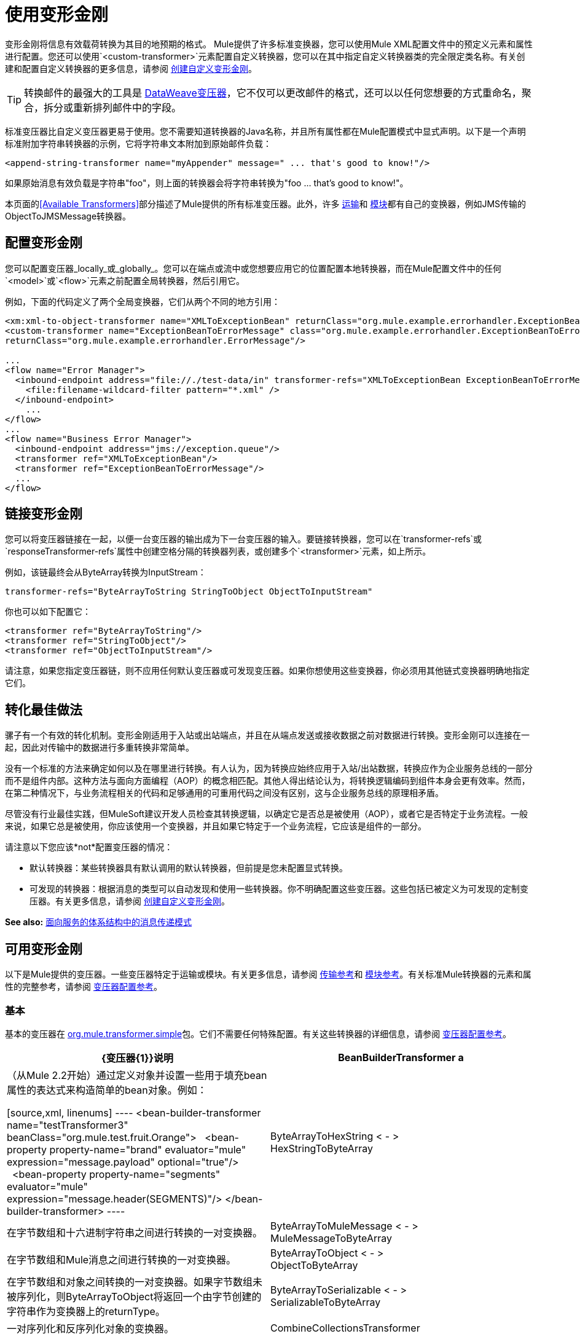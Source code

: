 = 使用变形金刚
:keywords: anypoint studio, studio, mule, transformers

变形金刚将信息有效载荷转换为其目的地预期的格式。 Mule提供了许多标准变换器，您可以使用Mule XML配置文件中的预定义元素和属性进行配置。您还可以使用`<custom-transformer>`元素配置自定义转换器，您可以在其中指定自定义转换器类的完全限定类名称。有关创建和配置自定义转换器的更多信息，请参阅 link:/mule-user-guide/v/3.9/creating-custom-transformers[创建自定义变形金刚]。

[TIP]
转换邮件的最强大的工具是 link:/mule-user-guide/v/3.9/dataweave[DataWeave变压器]，它不仅可以更改邮件的格式，还可以以任何您想要的方式重命名，聚合，拆分或重新排列邮件中的字段。

标准变压器比自定义变压器更易于使用。您不需要知道转换器的Java名称，并且所有属性都在Mule配置模式中显式声明。以下是一个声明标准附加字符串转换器的示例，它将字符串文本附加到原始邮件负载：

[source,xml]
----
<append-string-transformer name="myAppender" message=" ... that's good to know!"/>
----

如果原始消息有效负载是字符串"foo"，则上面的转换器会将字符串转换为"foo ... that's good to know!"。

本页面的<<Available Transformers>>部分描述了Mule提供的所有标准变压器。此外，许多 link:/mule-user-guide/v/3.9/transports-reference[运输]和 link:/mule-user-guide/v/3.9/modules-reference[模块]都有自己的变换器，例如JMS传输的ObjectToJMSMessage转换器。

== 配置变形金刚

您可以配置变压器_locally_或_globally_。您可以在端点或流中或您想要应用它的位置配置本地转换器，而在Mule配置文件中的任何`<model>`或`<flow>`元素之前配置全局转换器，然后引用它。

例如，下面的代码定义了两个全局变换器，它们从两个不同的地方引用：

[source,xml, linenums]
----
<xm:xml-to-object-transformer name="XMLToExceptionBean" returnClass="org.mule.example.errorhandler.ExceptionBean"/>
<custom-transformer name="ExceptionBeanToErrorMessage" class="org.mule.example.errorhandler.ExceptionBeanToErrorMessage"
returnClass="org.mule.example.errorhandler.ErrorMessage"/>
 
...
<flow name="Error Manager">
  <inbound-endpoint address="file://./test-data/in" transformer-refs="XMLToExceptionBean ExceptionBeanToErrorMessage">
    <file:filename-wildcard-filter pattern="*.xml" />
  </inbound-endpoint>
    ...
</flow>
...
<flow name="Business Error Manager">
  <inbound-endpoint address="jms://exception.queue"/>
  <transformer ref="XMLToExceptionBean"/>
  <transformer ref="ExceptionBeanToErrorMessage"/>
  ...
</flow>
----

== 链接变形金刚

您可以将变压器链接在一起，以便一台变压器的输出成为下一台变压器的输入。要链接转换器，您可以在`transformer-refs`或`responseTransformer-refs`属性中创建空格分隔的转换器列表，或创建多个`<transformer>`元素，如上所示。

例如，该链最终会从ByteArray转换为InputStream：

[source]
----
transformer-refs="ByteArrayToString StringToObject ObjectToInputStream"
----

你也可以如下配置它：

[source,xml, linenums]
----
<transformer ref="ByteArrayToString"/>
<transformer ref="StringToObject"/>
<transformer ref="ObjectToInputStream"/>
----

请注意，如果您指定变压器链，则不应用任何默认变压器或可发现变压器。如果你想使用这些变换器，你必须用其他链式变换器明确地指定它们。

== 转化最佳做法

骡子有一个有效的转化机制。变形金刚适用于入站或出站端点，并且在从端点发送或接收数据之前对数据进行转换。变形金刚可以连接在一起，因此对传输中的数据进行多重转换非常简单。

没有一个标准的方法来确定如何以及在哪里进行转换。有人认为，因为转换应始终应用于入站/出站数据，转换应作为企业服务总线的一部分而不是组件内部。这种方法与面向方面编程（AOP）的概念相匹配。其他人得出结论认为，将转换逻辑编码到组件本身会更有效率。然而，在第二种情况下，与业务流程相关的代码和足够通用的可重用代码之间没有区别，这与企业服务总线的原理相矛盾。

尽管没有行业最佳实践，但MuleSoft建议开发人员检查其转换逻辑，以确定它是否总是被使用（AOP），或者它是否特定于业务流程。一般来说，如果它总是被使用，你应该使用一个变换器，并且如果它特定于一个业务流程，它应该是组件的一部分。

请注意以下您应该*not*配置变压器的情况：

* 默认转换器：某些转换器具有默认调用的默认转换器，但前提是您未配置显式转换。
* 可发现的转换器：根据消息的类型可以自动发现和使用一些转换器。你不明确配置这些变压器。这些包括已被定义为可发现的定制变压器。有关更多信息，请参阅 link:/mule-user-guide/v/3.9/creating-custom-transformers[创建自定义变形金刚]。

*See also:* link:http://msdn2.microsoft.com/en-us/library/aa480061.aspx[面向服务的体系结构中的消息传递模式]

== 可用变形金刚

以下是Mule提供的变压器。一些变压器特定于运输或模块。有关更多信息，请参阅 link:/mule-user-guide/v/3.9/transports-reference[传输参考]和 link:/mule-user-guide/v/3.9/modules-reference[模块参考]。有关标准Mule转换器的元素和属性的完整参考，请参阅 link:/mule-user-guide/v/3.9/transformers-configuration-reference[变压器配置参考]。

=== 基本

基本的变压器在
link:http://www.mulesoft.org/docs/site/3.8.0/apidocs/org/mule/transformer/simple/package-summary.html[org.mule.transformer.simple]包。它们不需要任何特殊配置。有关这些转换器的详细信息，请参阅 link:/mule-user-guide/v/3.9/transformers-configuration-reference[变压器配置参考]。

[%header,cols="2*"]
|===
| {变压器{1}}说明
| BeanBuilderTransformer a |
（从Mule 2.2开始）通过定义对象并设置一些用于填充bean属性的表达式来构造简单的bean对象。例如：

[source,xml, linenums]
----
<bean-builder-transformer name="testTransformer3" beanClass="org.mule.test.fruit.Orange">
  <bean-property property-name="brand" evaluator="mule" expression="message.payload" optional="true"/>
  <bean-property property-name="segments" evaluator="mule" expression="message.header(SEGMENTS)"/>
</bean-builder-transformer>
----

| ByteArrayToHexString < - > +
  HexStringToByteArray  |在字节数组和十六进制字符串之间进行转换的一对变换器。
| ByteArrayToMuleMessage < - > +
  MuleMessageToByteArray  |在字节数组和Mule消息之间进行转换的一对变换器。
| ByteArrayToObject < - > +
  ObjectToByteArray  |在字节数组和对象之间转换的一对变换器。如果字节数组未被序列化，则ByteArrayToObject将返回一个由字节创建的字符串作为变换器上的returnType。
| ByteArrayToSerializable < - > +
  SerializableToByteArray  |一对序列化和反序列化对象的变换器。
| CombineCollectionsTransformer  |获取作为集合集合的有效载荷并将其转换为单个列表。例如，如果有效负载是包含元素A和B的集合和包含元素C和D的另一个集合的集合，则这会将它们转换为元素A，B，C和D的单个集合。
| ExpressionTransformer  |计算当前消息的一个或多个表达式并将结果作为数组返回。有关详情，请参阅 link:/mule-user-guide/v/3.9/mule-expression-language-mel[Mule表达语言MEL]。
| MessagePropertiesTransformer  |可配置的消息转换器，允许用户添加，覆盖和删除当前消息的属性。
| ObjectArrayToString < - > +
  StringToObjectArray  |在对象数组和字符串之间转换的一对变换器。使用配置元素`<byte-array-to-string-transformer>`和`<string-to-byte-array-transformer>`。
| ObjectToInputStream  |将可序列化对象转换为输入流，但通过使用String.getBytes（）方法转换为字节来区别对待java.lang.String。
| ObjectToOutputHandler  |将字节数组转换为字符串。
| ObjectToString  |返回各种对象的可读输出。用于调试。集合将被截断，最多50个项目。对于更大的有效载荷，需要使用定制的Java变压器。
| StringAppendTransformer  |将字符串附加到现有字符串。
| StringToObjectArray  |将字符串转换为对象数组。使用配置元素`<string-to-byte-array-transformer>`。
|===

===  XML

XML转换器位于 link:http://www.mulesoft.org/docs/site/3.8.0/apidocs/org/mule/module/xml/transformer/package-summary.html[org.mule.module.xml.transformer]包中。它们提供了在不同XML格式之间转换，使用XSLT以及从XML转换为POJO的能力。有关信息，请参阅 link:/mule-user-guide/v/3.9/xml-module-reference[XML模块参考]。

[%header,cols="2*"]
|===
| {变压器{1}}说明
| link:/mule-user-guide/v/3.9/xmlobject-transformers[XmlToObject < - > ObjectToXml]  |使用 link:http://x-stream.github.io/[XStream的]将XML转换为Java对象。
| link:/mule-user-guide/v/3.9/jaxb-transformers[JAXB XmlToObject < - > JAXB ObjectToXml]  |将XML转换为Java对象，然后使用 link:http://java.sun.com/developer/technicalArticles/WebServices/jaxb/[JAXB]绑定框架（随JDK6提供）
| link:/mule-user-guide/v/3.9/xslt-transformer[XSLT]  |使用XSLT转换XML有效负载。
| link:/mule-user-guide/v/3.9/xquery-transformer[XQuery的]  |使用 link:http://en.wikipedia.org/wiki/XQuery[XQuery的]转换XML有效负载。
| link:/mule-user-guide/v/3.9/domtoxml-transformer[DomToXml < - > XmlToDom]  |将DOM对象转换为XML并返回。
| link:/mule-user-guide/v/3.9/xmltoxmlstreamreader-transformer[XmlToXMLStreamReader]  |将XML从消息负载转换为StAX XMLStreamReader。
| link:/mule-user-guide/v/3.9/xpath-extractor-transformer[XPath提取器]  |使用JAXP使用XPath表达式查询和提取对象图。
| link:/mule-user-guide/v/3.9/jxpath-extractor-transformer[JXPath提取器]  |使用JXPath使用XPath表达式查询和提取对象图。
| link:/mule-user-guide/v/3.9/xmlprettyprinter-transformer[XmlPrettyPrinter]  |允许您使用受控格式输出XML，包括修剪空白和指定缩进。
|===

===  JSON

JSON转换器位于 link:http://www.mulesoft.org/docs/site/3.8.0/apidocs/org/mule/module/json/transformers/package-summary.html[org.mule.module.json.transformers]包中。它们提供了使用JSON文档并将它们自动绑定到Java对象的功能。有关信息，请参阅 link:/mule-user-guide/v/3.9/native-support-for-json[本机支持JSON]。

=== 脚本

link:/mule-user-guide/v/3.9/scripting-module-reference[脚本]转换器使用脚本（例如JavaScript或 link:http://www.groovy-lang.org/[Groovy的]脚本）转换对象。该转换器位于 link:http://www.mulesoft.org/docs/site/3.8.0/apidocs/org/mule/module/scripting/transformer/package-summary.html[org.mule.module.scripting.transformer]包中。

=== 加密

加密转换器位于 link:http://www.mulesoft.org/docs/site/3.8.0/apidocs/org/mule/transformer/encryption/package-summary.html[org.mule.transformer.encryption]包中。

[%header,cols="2*"]
|===
| {变压器{1}}说明
| link:/mule-user-guide/v/3.9/transformers-configuration-reference[加密< - >解密]  |一对使用配置的EncryptionStrategy实现来加密和解密数据的转换器。
|===

=== 压缩

压缩转换器位于 link:http://www.mulesoft.org/docs/site/3.8.0/apidocs/org/mule/transformer/compression/package-summary.html[org.mule.transformer.compression]包中。它们不需要任何特殊配置。

[%header,cols="2*"]
|===
| {变压器{1}}说明
| link:/mule-user-guide/v/3.9/transformers-configuration-reference[GZipCompressTransformer < - > GZipUncompressTransformer]  |一对压缩和解压缩数据的转换器。
|===

=== 编码

编码转换器位于 link:http://www.mulesoft.org/docs/site/3.8.0/apidocs/org/mule/transformer/codec/package-summary.html[org.mule.transformer.codec]包中。它们不需要任何特殊配置。

[%header,cols="2*"]
|===
| {变压器{1}}说明
| link:/mule-user-guide/v/3.9/transformers-configuration-reference[Base64Encoder < - > Base64Decoder]  |一对转换为Base 64编码和从Base 64编码转换而来的转换器。
| link:/mule-user-guide/v/3.9/transformers-configuration-reference[XMLEntityEncoder < - > XMLEntityDecoder]  |一对转换为XML实体编码的转换器。
|===

=== 电子邮件

电子邮件传输提供了几个转换器，用于将电子邮件转换为字符串，将对象转换为MIME等等。有关详情，请参阅 link:/mule-user-guide/v/3.9/email-transport-reference[电子邮件传输参考]。

=== 文件

文件传输提供了用于从文件转换为字节数组（字节[]）或字符串的变换器。有关详情，请参阅 link:/mule-user-guide/v/3.9/file-transport-reference[文件传输参考]。

===  HTTP

HTTP连接器提供了几个转换器，用于将HTTP响应转换为Mule消息，映射或字符串，并将消息转换为HTTP请求或响应。有关详情，请参阅 link:/mule-user-guide/v/3.9/http-connector[HTTP连接器]。

===  JDBC

_ *Enterprise* _

JDBC传输的Mule企业版本提供了用于将CSV和XML数据从文件移动到数据库并返回的转换器。有关详情，请参阅 link:/mule-user-guide/v/3.9/jdbc-transport-reference[JDBC传输参考]。

===  JMS

link:/mule-user-guide/v/3.9/jms-transport-reference[JMS传输参考]和 link:/mule-user-guide/v/3.9/mule-wmq-transport-reference[Mule WMQ运输参考]（仅限企业）都提供用于在JMS消息和多种不同数据类型之间进行转换的转换器。

=== 字符串和字节数组

link:/mule-user-guide/v/3.9/multicast-transport-reference[多播传输参考]和 link:/mule-user-guide/v/3.9/tcp-transport-reference[TCP传输参考]都提供在字节数组和字符串之间进行转换的转换器。

===  XMPP

XMPP传输提供用于在XMPP数据包和字符串之间转换的变换器。有关详情，请参阅 link:/mule-user-guide/v/3.9/xmpp-transport-reference[XMPP传输参考]。

=== 自定义

Mule支持构建 link:/mule-user-guide/v/3.9/creating-custom-transformers[定制变压器]的能力。构建自定义转换器以满足应用程序中的特定数据转换需求。

== 通用属性

以下是所有变压器共有的属性。

===  returnClass

这指定了变换器返回的Java类的名称。

===  ignoreBadInput

如果设置为true，变压器会忽略任何不知道如何变换的数据，但调用当前链中的任何变换器。如果设置为false，则变换器也会忽略任何不知道如何变换的数据，但不会发生进一步的变换。

===  MIME类型

此MIME类型在此变换器生成的所有消息上设置。

=== 编码

该编码在该变压器产生的所有消息上设置。

